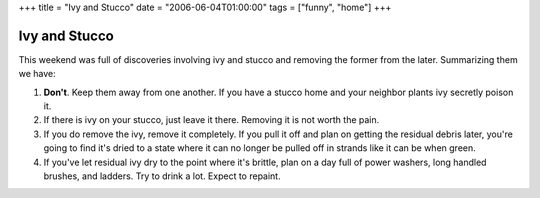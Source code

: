+++
title = "Ivy and Stucco"
date = "2006-06-04T01:00:00"
tags = ["funny", "home"]
+++


Ivy and Stucco
--------------

This weekend was full of discoveries involving ivy and stucco and removing the former from the later.  Summarizing them we have:

1. **Don't**.  Keep them away from one another.  If you have a stucco home and your neighbor plants ivy secretly poison it.

#. If there is ivy on your stucco, just leave it there.  Removing it is not worth the pain.

#. If you do remove the ivy, remove it completely.  If you pull it off and plan on getting the residual debris later, you're going to find it's dried to a state where it can no longer be pulled off in strands like it can be when green.

#. If you've let residual ivy dry to the point where it's brittle, plan on a day full of power washers, long handled brushes, and ladders.  Try to drink a lot.  Expect to repaint.









.. date: 1149397200
.. tags: home,funny
